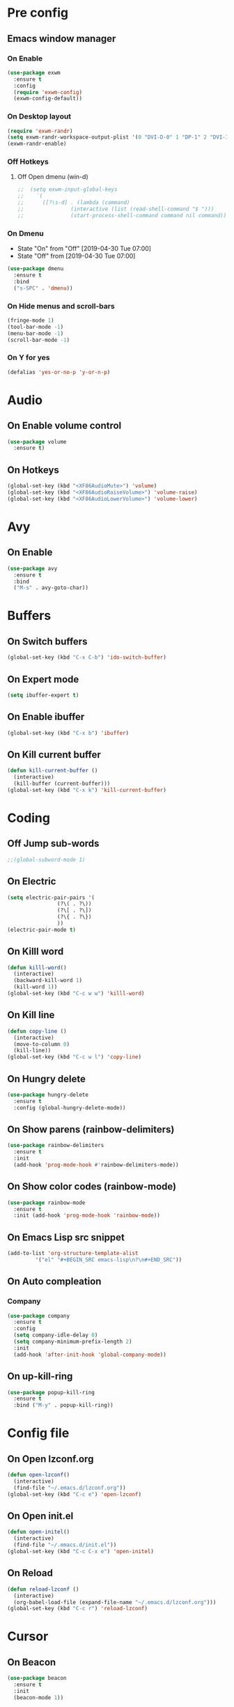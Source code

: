 #+SEQ_TODO: Off(d!/!) | On(e!/!)

* Pre config
** Emacs window manager
*** On Enable
#+BEGIN_SRC emacs-lisp
  (use-package exwm
    :ensure t
    :config
    (require 'exwm-config)
    (exwm-config-default))
#+END_SRC
*** On Desktop layout
#+BEGIN_SRC emacs-lisp
  (require 'exwm-randr)
  (setq exwm-randr-workspace-output-plist '(0 "DVI-D-0" 1 "DP-1" 2 "DVI-I-1"))
  (exwm-randr-enable)
#+END_SRC
*** Off Hotkeys
**** Off Open dmenu (win-d)
#+BEGIN_SRC emacs-lisp
  ;;  (setq exwm-input-global-keys
  ;;	`(
  ;;	  ([?\s-d] . (lambda (command)
  ;;		       (interactive (list (read-shell-command "$ ")))
  ;;		       (start-process-shell-command command nil command)))))
#+END_SRC
*** On Dmenu
   - State "On"         from "Off"        [2019-04-30 Tue 07:00]
   - State "Off"        from              [2019-04-30 Tue 07:00]
#+BEGIN_SRC emacs-lisp
  (use-package dmenu
    :ensure t
    :bind
    ("s-SPC" . 'dmenu))
#+END_SRC
*** On Hide menus and scroll-bars
#+BEGIN_SRC emacs-lisp
  (fringe-mode 1)
  (tool-bar-mode -1)
  (menu-bar-mode -1)
  (scroll-bar-mode -1)
#+END_SRC
*** On Y for yes
#+BEGIN_SRC emacs-lisp
  (defalias 'yes-or-no-p 'y-or-n-p)
#+END_SRC


* Audio
** On Enable volume control
#+BEGIN_SRC emacs-lisp
  (use-package volume
    :ensure t)
#+END_SRC
** On Hotkeys
#+BEGIN_SRC emacs-lisp
  (global-set-key (kbd "<XF86AudioMute>") 'volume)
  (global-set-key (kbd "<XF86AudioRaiseVolume>") 'volume-raise)
  (global-set-key (kbd "<XF86AudioLowerVolume>") 'volume-lower)
#+END_SRC
* Avy
** On Enable
#+BEGIN_SRC emacs-lisp
  (use-package avy
    :ensure t
    :bind
    ("M-s" . avy-goto-char))
#+END_SRC
* Buffers
** On Switch buffers
#+BEGIN_SRC emacs-lisp
  (global-set-key (kbd "C-x C-b") 'ido-switch-buffer)
#+END_SRC
** On Expert mode
#+BEGIN_SRC emacs-lisp
  (setq ibuffer-expert t)
#+END_SRC
** On Enable ibuffer
#+BEGIN_SRC emacs-lisp
  (global-set-key (kbd "C-x b") 'ibuffer)
#+END_SRC
** On Kill current buffer
#+BEGIN_SRC emacs-lisp
  (defun kill-current-buffer ()
    (interactive)
    (kill-buffer (current-buffer)))
  (global-set-key (kbd "C-x k") 'kill-current-buffer)
#+END_SRC
* Coding
** Off Jump sub-words
#+BEGIN_SRC emacs-lisp
  ;;(global-subword-mode 1)
#+END_SRC
** On Electric
#+BEGIN_SRC emacs-lisp
  (setq electric-pair-pairs '(
			      (?\( . ?\))
			      (?\[ . ?\])
			      (?\{ . ?\})
			      ))
  (electric-pair-mode t)
#+END_SRC
** On Killl word
#+BEGIN_SRC emacs-lisp
  (defun killl-word()
    (interactive)
    (backward-kill-word 1)
    (kill-word 1))
  (global-set-key (kbd "C-c w w") 'killl-word)
#+END_SRC
** On Kill line
#+BEGIN_SRC emacs-lisp
  (defun copy-line ()
    (interactive)
    (move-to-column 0)
    (kill-line))
  (global-set-key (kbd "C-c w l") 'copy-line)
#+END_SRC
** On Hungry delete
#+BEGIN_SRC emacs-lisp
  (use-package hungry-delete
    :ensure t
    :config (global-hungry-delete-mode))
#+END_SRC
** On Show parens (rainbow-delimiters)
#+BEGIN_SRC emacs-lisp
  (use-package rainbow-delimiters
    :ensure t
    :init
    (add-hook 'prog-mode-hook #'rainbow-delimiters-mode))
#+END_SRC
** On Show color codes (rainbow-mode)
#+BEGIN_SRC emacs-lisp
  (use-package rainbow-mode
    :ensure t
    :init (add-hook 'prog-mode-hook 'rainbow-mode))
#+END_SRC

** On Emacs Lisp src snippet
#+BEGIN_SRC emacs-lisp
  (add-to-list 'org-structure-template-alist
	       '("el" "#+BEGIN_SRC emacs-lisp\n?\n#+END_SRC"))
#+END_SRC

** On Auto compleation
*** Company
#+BEGIN_SRC emacs-lisp
  (use-package company
    :ensure t
    :config
    (setq company-idle-delay 0)
    (setq company-minimum-prefix-length 2)
    :init
    (add-hook 'after-init-hook 'global-company-mode))
#+END_SRC
** On up-kill-ring
#+BEGIN_SRC emacs-lisp
  (use-package popup-kill-ring
    :ensure t
    :bind ("M-y" . popup-kill-ring))
#+END_SRC
* Config file
** On Open lzconf.org
#+BEGIN_SRC emacs-lisp
  (defun open-lzconf()
    (interactive)
    (find-file "~/.emacs.d/lzconf.org"))
  (global-set-key (kbd "C-c e") 'open-lzconf)
#+END_SRC

** On Open init.el 
:LOGBOOK:
- State "On"         from              [2019-05-01 Wed 18:36]
:END:
#+BEGIN_SRC emacs-lisp
  (defun open-initel()
    (interactive)
    (find-file "~/.emacs.d/init.el"))
  (global-set-key (kbd "C-c C-x e") 'open-initel)
#+END_SRC

** On Reload
#+BEGIN_SRC emacs-lisp
  (defun reload-lzconf ()
    (interactive)
    (org-babel-load-file (expand-file-name "~/.emacs.d/lzconf.org")))
  (global-set-key (kbd "C-c r") 'reload-lzconf)
#+END_SRC
* Cursor
** On Beacon
#+BEGIN_SRC emacs-lisp
  (use-package beacon
    :ensure t
    :init
    (beacon-mode 1))
#+END_SRC
** Off Heightlight line
#+BEGIN_SRC emacs-lisp
;;  (global-hl-line-mode t)
#+END_SRC
* Emacs customize
** On No startup screen
:LOGBOOK:
- State "On"         from              [2019-05-01 Wed 12:02]
:END:
#+BEGIN_SRC emacs-lisp
  (setq inhibit-startup-screen t)
#+END_SRC
** On No scratch message
:LOGBOOK:
- State "On"         from              [2019-05-01 Wed 12:02]
:END:
#+BEGIN_SRC emacs-lisp
  (setq initial-scratch-message "")
#+END_SRC

* Dashboard
** On Enable
:LOGBOOK:
- State "On"         from              [2019-05-01 Wed 11:38]
:END:
#+BEGIN_SRC emacs-lisp
  (use-package dashboard
    :ensure t
    :config
    (dashboard-setup-startup-hook)
    (setq dsahboard-items '((recents . 16)))
    (setq dashboard-banner-logo-title "You have gained access to this system. Remember with great power comes great responsibility."))
#+END_SRC
* FileSystem
** On Disable/Relocate junk files
#+BEGIN_SRC emacs-lisp
  (setq create-lockfiles nil)
  (setq backup-directory-alist `((".*" . ,temporary-file-directory)))
  (setq auto-save-file-name-transforms `((".*" ,temporary-file-directory t)))
  (setq default-directory "~/dev/")
#+END_SRC
** On Default notes file
   - State "On"         from              [2019-04-30 Tue 07:20]

#+BEGIN_SRC emacs-lisp
  (setq org-default-notes-file (concat org-directory (expand-file-name "~/dev/org/notes.org")))
#+END_SRC

* Frames
** Off Auto-resize frames with golden-ratio
#+BEGIN_SRC emacs-lisp
  (use-package golden-ratio
      :ensure t)
  (golden-ratio-mode -1)
  (setq split-width-threshold nil)
#+END_SRC
** On Line scrolling
#+BEGIN_SRC emacs-lisp
  (setq scroll-conservatively 100)
#+END_SRC
** On Start in ido-mode
#+BEGIN_SRC emacs-lisp
  (setq ido-enable-flex-matching nil)
  (setq ido-create-new-buffer 'always)
  (setq ido-everywhere 1)
  (ido-mode 1)
#+END_SRC
** On ido-vertical
#+BEGIN_SRC emacs-lisp
  (use-package ido-vertical-mode
    :ensure t
    :init
    (ido-vertical-mode 1))
#+END_SRC
** Off ido-vertical hotkeys
#+BEGIN_SRC emacs-lisp
  ;;(setq ido-vertical-define-keys 'C-n-and-C-p-only)
#+END_SRC
** On smex
#+BEGIN_SRC emacs-lisp
  (use-package smex
    :ensure t
    :init (smex-initialize)
    :bind
    ("M-x" . smex))
#+END_SRC
** On Window switcher
#+BEGIN_SRC emacs-lisp
  (use-package switch-window
    :ensure t
    :config
    (setq switch-window-input-style 'minibuffer)
    (setq switch-window-increase 4)
    (setq switch-window-threshold 2)
    (setq switch-window-shortcut-style 'qwerty)
    (setq switch-window-qwerty-shortcuts
	  '("a" "s" "d" "f" "g" "h" "i" "j" "k"))
    :bind
    ([remap other-window] . switch-window))
#+END_SRC
** On Follow window switcher horizontally
#+BEGIN_SRC emacs-lisp
  (defun split-and-follow-horizontally ()
    (interactive)
    (split-window-below)
    (balance-windows)
    (other-window 1))
  (global-set-key (kbd "C-x 2") 'split-and-follow-horizontally)
#+END_SRC
** On Follow window switcher vertically
#+BEGIN_SRC emacs-lisp
  (defun split-and-follow-vertically ()
    (interactive)
    (split-window-right)
    (balance-windows)
    (other-window 1))
  (global-set-key (kbd "C-x 3") 'split-and-follow-vertically)
#+END_SRC* IDO
* Minibuffer
** On Hide load time
#+BEGIN_SRC emacs-lisp
  (setq display-time-default-load-average nil)
#+END_SRC

** On Show time
#+BEGIN_SRC emacs-lisp
  (setq display-time-24hr-format t)
  (display-time-mode 1)
#+END_SRC

** Off Show keyboard shortcut hints
#+BEGIN_SRC emacs-lisp
  ;;(use-package which-key
  ;;  :ensure t
  ;;  :init
  ;;  (which-key-mode))
#+END_SRC

** On Show lines and columns
#+BEGIN_SRC emacs-lisp
  (line-number-mode 1)
  (column-number-mode 1)
#+END_SRC

** On Spaceline
#+BEGIN_SRC emacs-lisp
  (use-package spaceline
    :ensure t
    :config
    (require 'spaceline-config)
    (setq powerline-default-separator (quote arrow))
    (spaceline-emacs-theme))
#+END_SRC
* Org-mode
** Hotkeys
*** On Store link
    - State "On"         from              [2019-04-30 Tue 07:17]
#+BEGIN_SRC emacs-lisp
  (global-set-key (kbd "C-c l") 'org-store-link)
#+END_SRC
*** On Agenda
    - State "On"         from              [2019-04-30 Tue 07:16]
#+BEGIN_SRC emacs-lisp
  (global-set-key (kbd "C-c a") 'org-agenda)
#+END_SRC
*** On Capture
    - State "On"         from              [2019-04-30 Tue 07:16]
#+BEGIN_SRC emacs-lisp
  (global-set-key (kbd "C-c c") 'org-capture)
#+END_SRC
** On Indent mode
   :LOGBOOK:
   - State "On"         from "Off"        [2019-04-30 Tue 23:40]
   :END:
#+BEGIN_SRC emacs-lisp
  (add-hook 'org-mode-hook 'org-indent-mode)
#+END_SRC
** On Ellipsis
   :LOGBOOK:
   - State "On"         from              [2019-04-30 Tue 23:42]
   :END:
#+BEGIN_SRC emacs-lisp
  (setq org-ellipsis " »")
#+END_SRC
** On Other
:LOGBOOK:
- State "On"         from              [2019-04-30 Tue 23:47]
:END:
#+BEGIN_SRC emacs-lisp
  (setq org-src-fontify-natively t)
  (setq org-src-tab-acts-natively t)
  (setq org-confirm-babel-evaluate nil)
  (setq org-export-with-smart-quotes t)
  (setq org-src-window-setup 'current-window)
#+END_SRC
** On Set indetation level to 4
:LOGBOOK:
- State "On"         from              [2019-05-01 Wed 18:34]
:END:
#+BEGIN_SRC emacs-lisp
  (setq org-indent-indentation-per-level 4)
#+END_SRC

** Off Contributor package
   - State "Off"        from              [2019-04-30 Tue 07:42]
#+BEGIN_SRC emacs-lisp
;;  (use-package org-plus-contrib
;;    :ensure t)
#+END_SRC
** On Change stars(*) to bullets
#+BEGIN_SRC emacs-lisp
  (use-package org-bullets
    :ensure t
    :config
    (add-hook 'org-mode-hook (lambda () (org-bullets-mode))))
#+END_SRC
** On Better code editing mode
 #+BEGIN_SRC emacs-lisp
   (setq org-src-window-setup 'current-window)
 #+END_SRC
** On Open agenda function
#+BEGIN_SRC emacs-lisp
  (defun org-agenda-show-agenda-and-todo (&optional arg)
    (interactive "P")
    (org-agenda arg "n"))
#+END_SRC
** On Hotkey to open agenda
#+BEGIN_SRC emacs-lisp
  (global-set-key (kbd "C-c a") 'org-agenda-show-agenda-and-todo)
#+END_SRC
** On Set agenda files
:LOGBOOK:
- State "On"         from              [2019-05-01 Wed 12:05]
:END:
#+BEGIN_SRC emacs-lisp
  (org-agenda-files (quote ("~/dev/org/todo.org")))
#+END_SRC

** On Enable log into logbook drawer
:LOGBOOK:
- State "On"         from              [2019-05-01 Wed 18:35]
:END:
#+BEGIN_SRC emacs-lisp
  (setq org-log-into-drawer t)
#+END_SRC

** On Pretty symbols
:LOGBOOK:
- State "On"         from              [2019-05-01 Wed 18:38]
:END:
#+BEGIN_SRC emacs-lisp
  (setq org-pretty-entities t)
#+END_SRC

* Terminal
** On Default to bash shell
#+BEGIN_SRC emacs-lisp
  (defvar zshell "/bin/bash")
  (defadvice ansi-term (before force-bash)
    (interactive (list zshell)))
  (ad-activate 'ansi-term)
#+END_SRC 
** Off Shortcut
#+BEGIN_SRC emacs-lisp
  ;;(global-set-key (kbd "M-<return>") 'ansi-term)
#+END_SRC
** On Sudo
#+BEGIN_SRC emacs-lisp
  (use-package sudo-edit
    :ensure t
    :bind ("S-e" . sudo-edit))
#+END_SRC
* Text
** Off Proportional line height
#+BEGIN_SRC emacs-lisp
  ;;(custom-theme-set-faces
  ;; 'user
  ;; `(org-level-8 ((t (,@headline ,@variable-tuple))))
  ;; `(org-level-7 ((t (,@headline ,@variable-tuple))))
  ;; `(org-level-6 ((t (,@headline ,@variable-tuple))))
  ;; `(org-level-5 ((t (,@headline ,@variable-tuple))))
  ;; `(org-level-4 ((t (,@headline ,@variable-tuple :height 1.1))))
  ;; `(org-level-3 ((t (,@headline ,@variable-tuple :height 1.1))))
  ;; `(org-level-2 ((t (,@headline ,@variable-tuple :height 1.2))))
  ;; `(org-level-1 ((t (,@headline ,@variable-tuple :height 1.5))))
  ;; `(org-document-title ((t (,@headline ,@variable-tuple :height 2.0 :underline nil)))))
#+END_SRC
** On Prettify symbols
#+BEGIN_SRC emacs-lisp
    (global-prettify-symbols-mode t)
    (when window-system
      (use-package pretty-mode
	:ensure t
	:config
	(global-pretty-mode t)
	(add-hook 'prog-mode-hook 'pretty-mode)))
#+END_SRC

** On Search
   :LOGBOOK:
   - State "On"         from              [2019-04-30 Tue 23:12]
   :END:
*** Swiper
#+BEGIN_SRC emacs-lisp
  (use-package swiper
    :ensure t
    :bind ("C-s" . swiper))
#+END_SRC
** On Mark multiple
   :LOGBOOK:
   - State "On"         from              [2019-04-30 Tue 23:29]
   :END:
#+BEGIN_SRC emacs-lisp
  (use-package mark-multiple
    :ensure t
    :bind ("C-c q" . 'mark-next-like-this))
#+END_SRC

** Expand region
#+BEGIN_SRC emacs-lisp
  (use-package expand-region
    :ensure t
    :bind ("C-q" . er/expand-region))
#+END_SRC

* TODO
** On Custom key-words
   - State "On"         from              [2019-04-30 Tue 07:42]
#+BEGIN_SRC emacs-lisp
  (setq org-todo-keywords
	'((sequence "TODO(t!/!)" "IMPORTANT(i!/!)" "ACTIVE(a!/!)" "|" "DONE(d!/!)")))
#+END_SRC
** On Keyword colors
   - State "On"         from              [2019-04-30 Tue 07:42]
#+BEGIN_SRC emacs-lisp
  (setq org-todo-keyword-faces
    '(("TODO" . org-warning)
     ("DONE" . "green")
     ("IMPORTANT" . "red")
     ("ACTIVE" .  "deep sky blue")))
#+END_SRC
